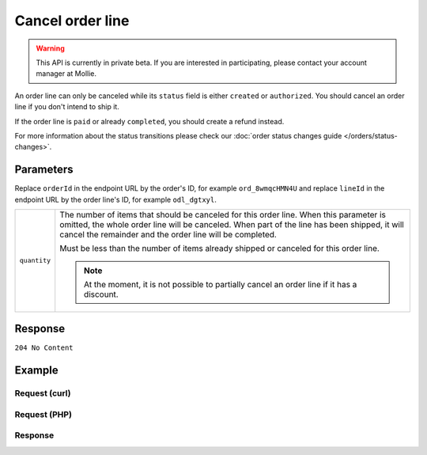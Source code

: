 Cancel order line
=================
.. api-name:: Orders API
   :version: 2

.. warning::
   This API is currently in private beta. If you are interested in participating, please contact your account manager at
   Mollie.

.. endpoint::
   :method: DELETE
   :url: https://api.mollie.com/v2/orders/*orderId*/lines/*lineId*

.. authentication::
   :api_keys: true
   :oauth: true

An order line can only be canceled while its ``status`` field is either ``created`` or ``authorized``. You should
cancel an order line if you don't intend to ship it.

If the order line is ``paid`` or already ``completed``, you should create a refund instead.

For more information about the status transitions please check our :doc:`order status changes guide </orders/status-changes>`.

Parameters
----------
Replace ``orderId`` in the endpoint URL by the order's ID, for example ``ord_8wmqcHMN4U`` and replace ``lineId`` in
the endpoint URL by the order line's ID, for example ``odl_dgtxyl``.

.. list-table::
   :widths: auto

   * - ``quantity``

       .. type:: int
          :required: false

     - The number of items that should be canceled for this order line. When this parameter is omitted, the
       whole order line will be canceled. When part of the line has been shipped, it will cancel the remainder and the
       order line will be completed.

       Must be less than the number of items already shipped or canceled for this order line.

       .. note:: At the moment, it is not possible to partially cancel an order line if it has a discount.

Response
--------
``204 No Content``

Example
-------

Request (curl)
^^^^^^^^^^^^^^
.. code-block:: bash
   :linenos:

   curl -X DELETE https://api.mollie.com/v2/orders/ord_8wmqcHMN4U/lines/odl_dgtxyl \
       -H "Authorization: Bearer test_dHar4XY7LxsDOtmnkVtjNVWXLSlXsM"

Request (PHP)
^^^^^^^^^^^^^
.. code-block:: php
   :linenos:

     <?php
     $mollie = new \Mollie\Api\MollieApiClient();
     $mollie->setApiKey("test_dHar4XY7LxsDOtmnkVtjNVWXLSlXsM");

     $order = $mollie->orders->get("ord_8wmqcHMN4U");
     $order->cancelLine("odl_dgtxyl");
     $updatedOrder = $mollie->orders->get($order->id);

Response
^^^^^^^^
.. code-block:: http
   :linenos:

   HTTP/1.1 204 No Content

